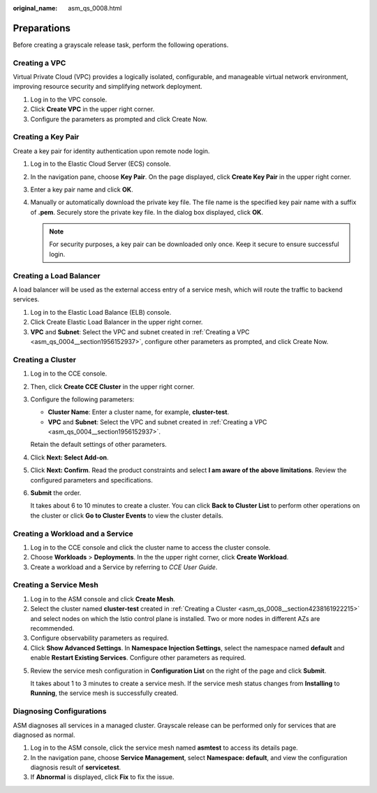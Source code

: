 :original_name: asm_qs_0008.html

.. _asm_qs_0008:

Preparations
============

Before creating a grayscale release task, perform the following operations.

Creating a VPC
--------------

Virtual Private Cloud (VPC) provides a logically isolated, configurable, and manageable virtual network environment, improving resource security and simplifying network deployment.

#. Log in to the VPC console.
#. Click **Create VPC** in the upper right corner.
#. Configure the parameters as prompted and click Create Now.

Creating a Key Pair
-------------------

Create a key pair for identity authentication upon remote node login.

#. Log in to the Elastic Cloud Server (ECS) console.
#. In the navigation pane, choose **Key Pair**. On the page displayed, click **Create Key Pair** in the upper right corner.
#. Enter a key pair name and click **OK**.
#. Manually or automatically download the private key file. The file name is the specified key pair name with a suffix of **.pem**. Securely store the private key file. In the dialog box displayed, click **OK**.

   .. note::

      For security purposes, a key pair can be downloaded only once. Keep it secure to ensure successful login.

Creating a Load Balancer
------------------------

A load balancer will be used as the external access entry of a service mesh, which will route the traffic to backend services.

#. Log in to the Elastic Load Balance (ELB) console.
#. Click Create Elastic Load Balancer in the upper right corner.
#. **VPC** and **Subnet**: Select the VPC and subnet created in :ref:`Creating a VPC <asm_qs_0004__section1956152937>`, configure other parameters as prompted, and click Create Now.

.. _asm_qs_0008__section4238161922215:

Creating a Cluster
------------------

#. Log in to the CCE console.

#. Then, click **Create CCE Cluster** in the upper right corner.

#. Configure the following parameters:

   -  **Cluster Name**: Enter a cluster name, for example, **cluster-test**.
   -  **VPC** and **Subnet**: Select the VPC and subnet created in :ref:`Creating a VPC <asm_qs_0004__section1956152937>`.

   Retain the default settings of other parameters.

#. Click **Next: Select Add-on**.

#. Click **Next: Confirm**. Read the product constraints and select **I am aware of the above limitations**. Review the configured parameters and specifications.

#. **Submit** the order.

   It takes about 6 to 10 minutes to create a cluster. You can click **Back to Cluster List** to perform other operations on the cluster or click **Go to Cluster Events** to view the cluster details.

.. _asm_qs_0008__section496120305565:

Creating a Workload and a Service
---------------------------------

#. Log in to the CCE console and click the cluster name to access the cluster console.
#. Choose **Workloads** > **Deployments**. In the the upper right corner, click **Create Workload**.
#. Create a workload and a Service by referring to *CCE User Guide*.

Creating a Service Mesh
-----------------------

#. Log in to the ASM console and click **Create Mesh**.
#. Select the cluster named **cluster-test** created in :ref:`Creating a Cluster <asm_qs_0008__section4238161922215>` and select nodes on which the Istio control plane is installed. Two or more nodes in different AZs are recommended.
#. Configure observability parameters as required.
#. Click **Show Advanced Settings**. In **Namespace Injection Settings**, select the namespace named **default** and enable **Restart Existing Services**. Configure other parameters as required.

5. Review the service mesh configuration in **Configuration List** on the right of the page and click **Submit**.

   It takes about 1 to 3 minutes to create a service mesh. If the service mesh status changes from **Installing** to **Running**, the service mesh is successfully created.

Diagnosing Configurations
-------------------------

ASM diagnoses all services in a managed cluster. Grayscale release can be performed only for services that are diagnosed as normal.

#. Log in to the ASM console, click the service mesh named **asmtest** to access its details page.
#. In the navigation pane, choose **Service Management**, select **Namespace: default**, and view the configuration diagnosis result of **servicetest**.
#. If **Abnormal** is displayed, click **Fix** to fix the issue.
